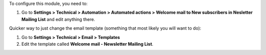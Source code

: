 To configure this module, you need to:

#. Go to **Settings > Technical > Automation > Automated actions > Welcome mail to New subscribers in Nesletter Mailing List** and edit anything there.

Quicker way to just change the email template (something that most likely you
will want to do):

#. Go to **Settings > Technical > Email > Templates**
#. Edit the template called **Welcome mail - Newsletter Mailing List**.
